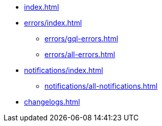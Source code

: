 * xref:index.adoc[]
* xref:errors/index.adoc[]
** xref:errors/gql-errors.adoc[]
** xref:errors/all-errors.adoc[]
* xref:notifications/index.adoc[]
** xref:notifications/all-notifications.adoc[]
* xref:changelogs.adoc[]


